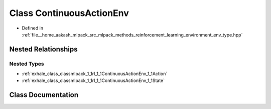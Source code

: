 .. _exhale_class_classmlpack_1_1rl_1_1ContinuousActionEnv:

Class ContinuousActionEnv
=========================

- Defined in :ref:`file__home_aakash_mlpack_src_mlpack_methods_reinforcement_learning_environment_env_type.hpp`


Nested Relationships
--------------------


Nested Types
************

- :ref:`exhale_class_classmlpack_1_1rl_1_1ContinuousActionEnv_1_1Action`
- :ref:`exhale_class_classmlpack_1_1rl_1_1ContinuousActionEnv_1_1State`


Class Documentation
-------------------


.. doxygenclass:: mlpack::rl::ContinuousActionEnv
   :members:
   :protected-members:
   :undoc-members: